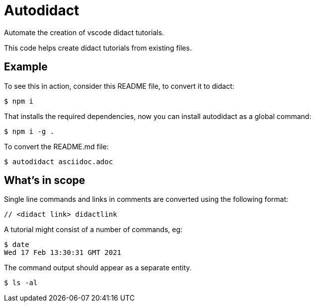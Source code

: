 # Autodidact

Automate the creation of vscode didact tutorials.

This code helps create didact tutorials from existing files.

## Example


To see this in action, consider this README file, to convert it to didact:

----
$ npm i
----

That installs the required dependencies, now you can install autodidact as a global command:

----
$ npm i -g .
----


To convert the README.md file:

----
$ autodidact asciidoc.adoc
----

## What's in scope

Single line commands and links in comments are converted using the following format:

:comment: //
[subs="+attributes"]
----
{comment} <didact link> didactlink
----

// link:didact://?commandId=workbench.action.showCommands[Click here to command pallette] didactlink

A tutorial might consist of a number of commands, eg:

----
$ date
Wed 17 Feb 13:30:31 GMT 2021
----

The command output should appear as a separate entity.

[bash,term=west]
----
$ ls -al
----